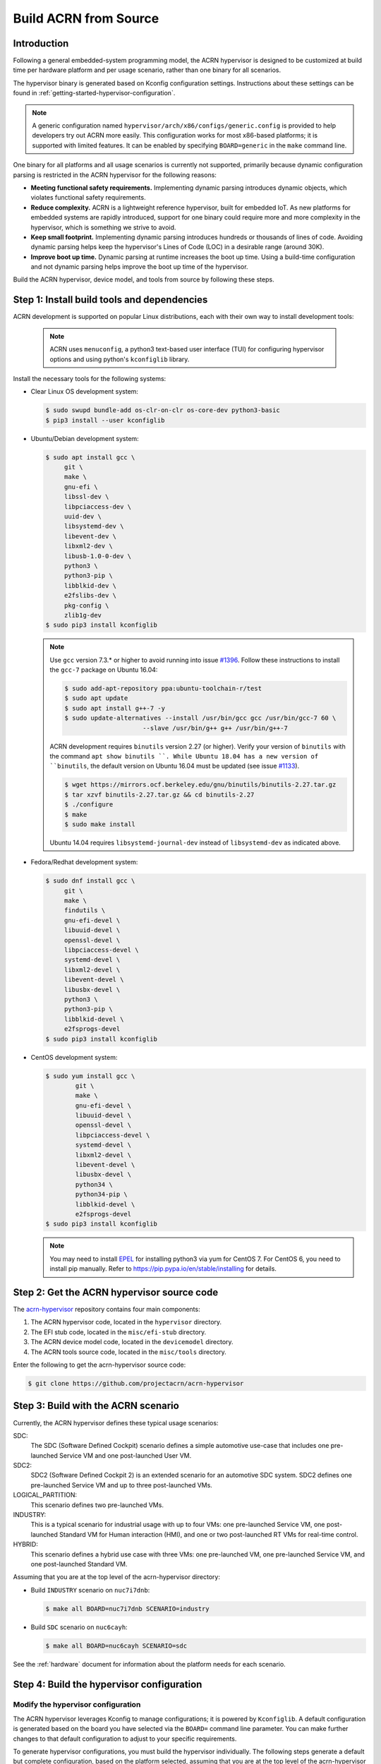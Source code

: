 .. _getting-started-building:

Build ACRN from Source
######################

Introduction
************

Following a general embedded-system programming model, the ACRN
hypervisor is designed to be customized at build time per hardware
platform and per usage scenario, rather than one binary for all
scenarios.

The hypervisor binary is generated based on Kconfig configuration
settings. Instructions about these settings can be found in
:ref:`getting-started-hypervisor-configuration`.

.. note::
   A generic configuration named ``hypervisor/arch/x86/configs/generic.config``
   is provided to help developers try out ACRN more easily.
   This configuration works for most x86-based platforms; it is supported
   with limited features. It can be enabled by specifying ``BOARD=generic``
   in the ``make`` command line.

One binary for all platforms and all usage scenarios is currently not
supported, primarily because dynamic configuration parsing is restricted in
the ACRN hypervisor for the following reasons:

- **Meeting functional safety requirements.** Implementing dynamic parsing
  introduces dynamic objects, which violates functional safety requirements.

- **Reduce complexity.** ACRN is a lightweight reference hypervisor, built for
  embedded IoT. As new platforms for embedded systems are rapidly introduced,
  support for one binary could require more and more complexity in the
  hypervisor, which is something we strive to avoid.

- **Keep small footprint.** Implementing dynamic parsing introduces
  hundreds or thousands of lines of code. Avoiding dynamic parsing
  helps keep the hypervisor's Lines of Code (LOC) in a desirable range (around 30K).

- **Improve boot up time.** Dynamic parsing at runtime increases the boot
  up time. Using a build-time configuration and not dynamic parsing
  helps improve the boot up time of the hypervisor.


Build the ACRN hypervisor, device model, and tools from source by following
these steps.

.. _install-build-tools-dependencies:

Step 1: Install build tools and dependencies
********************************************

ACRN development is supported on popular Linux distributions, each with
their own way to install development tools:

  .. note::
     ACRN uses ``menuconfig``, a python3 text-based user interface (TUI) for
     configuring hypervisor options and using python's ``kconfiglib`` library.

Install the necessary tools for the following systems:

* Clear Linux OS development system:

  .. code-block:: none

     $ sudo swupd bundle-add os-clr-on-clr os-core-dev python3-basic
     $ pip3 install --user kconfiglib

* Ubuntu/Debian development system:

  .. code-block:: none

     $ sudo apt install gcc \
          git \
          make \
          gnu-efi \
          libssl-dev \
          libpciaccess-dev \
          uuid-dev \
          libsystemd-dev \
          libevent-dev \
          libxml2-dev \
          libusb-1.0-0-dev \
          python3 \
          python3-pip \
          libblkid-dev \
          e2fslibs-dev \
          pkg-config \
          zlib1g-dev
     $ sudo pip3 install kconfiglib

  .. note::
     Use ``gcc`` version 7.3.* or higher to avoid running into
     issue `#1396 <https://github.com/projectacrn/acrn-hypervisor/issues/1396>`_. Follow these instructions to install the ``gcc-7`` package on Ubuntu 16.04:

     .. code-block:: none

        $ sudo add-apt-repository ppa:ubuntu-toolchain-r/test
        $ sudo apt update
        $ sudo apt install g++-7 -y
        $ sudo update-alternatives --install /usr/bin/gcc gcc /usr/bin/gcc-7 60 \
                             --slave /usr/bin/g++ g++ /usr/bin/g++-7


     ACRN development requires ``binutils`` version 2.27 (or higher).
     Verify your version of ``binutils`` with the command ``apt show binutils
     ``. While Ubuntu 18.04 has a new version of ``binutils``, the default
     version on Ubuntu 16.04 must be updated (see issue `#1133
     <https://github.com/projectacrn/acrn-hypervisor/issues/1133>`_).

     .. code-block:: none

        $ wget https://mirrors.ocf.berkeley.edu/gnu/binutils/binutils-2.27.tar.gz
        $ tar xzvf binutils-2.27.tar.gz && cd binutils-2.27
        $ ./configure
        $ make
        $ sudo make install


     Ubuntu 14.04 requires ``libsystemd-journal-dev`` instead of ``libsystemd-dev`` as indicated above.

* Fedora/Redhat development system:

  .. code-block:: none

     $ sudo dnf install gcc \
          git \
          make \
          findutils \
          gnu-efi-devel \
          libuuid-devel \
          openssl-devel \
          libpciaccess-devel \
          systemd-devel \
          libxml2-devel \
          libevent-devel \
          libusbx-devel \
          python3 \
          python3-pip \
          libblkid-devel \
          e2fsprogs-devel
     $ sudo pip3 install kconfiglib


* CentOS development system:

  .. code-block:: none

     $ sudo yum install gcc \
             git \
             make \
             gnu-efi-devel \
             libuuid-devel \
             openssl-devel \
             libpciaccess-devel \
             systemd-devel \
             libxml2-devel \
             libevent-devel \
             libusbx-devel \
             python34 \
             python34-pip \
             libblkid-devel \
             e2fsprogs-devel
     $ sudo pip3 install kconfiglib

  .. note::
     You may need to install `EPEL <https://fedoraproject.org/wiki/EPEL>`_
     for installing python3 via yum for CentOS 7. For CentOS 6, you need to
     install pip manually. Refer to https://pip.pypa.io/en/stable/installing
     for details.


Step 2: Get the ACRN hypervisor source code
*******************************************

The `acrn-hypervisor <https://github.com/projectacrn/acrn-hypervisor/>`_
repository contains four main components:

1. The ACRN hypervisor code, located in the ``hypervisor`` directory.
#. The EFI stub code, located in the ``misc/efi-stub`` directory.
#. The ACRN device model code, located in the ``devicemodel`` directory.
#. The ACRN tools source code, located in the ``misc/tools`` directory.

Enter the following to get the acrn-hypervisor source code:

.. code-block:: none

   $ git clone https://github.com/projectacrn/acrn-hypervisor


Step 3: Build with the ACRN scenario
************************************

Currently, the ACRN hypervisor defines these typical usage scenarios:

SDC:
   The SDC (Software Defined Cockpit) scenario defines a simple
   automotive use-case that includes one pre-launched Service VM and one
   post-launched User VM.

SDC2:
   SDC2 (Software Defined Cockpit 2) is an extended scenario for an
   automotive SDC system.  SDC2 defines one pre-launched Service VM and up
   to three post-launched VMs.

LOGICAL_PARTITION:
    This scenario defines two pre-launched VMs.

INDUSTRY:
   This is a typical scenario for industrial usage with up to four VMs:
   one pre-launched Service VM, one post-launched Standard VM for Human
   interaction (HMI), and one or two post-launched RT VMs for real-time
   control.

HYBRID:
   This scenario defines a hybrid use case with three VMs: one
   pre-launched VM, one pre-launched Service VM, and one post-launched
   Standard VM.

Assuming that you are at the top level of the acrn-hypervisor directory:

* Build ``INDUSTRY`` scenario on ``nuc7i7dnb``:

  .. code-block:: none

     $ make all BOARD=nuc7i7dnb SCENARIO=industry

* Build ``SDC`` scenario on ``nuc6cayh``:

  .. code-block:: none

     $ make all BOARD=nuc6cayh SCENARIO=sdc

See the :ref:`hardware` document for information about the platform needs
for each scenario.

.. _getting-started-hypervisor-configuration:

Step 4: Build the hypervisor configuration
******************************************

Modify the hypervisor configuration
===================================

The ACRN hypervisor leverages Kconfig to manage configurations; it is
powered by ``Kconfiglib``. A default configuration is generated based on the
board you have selected via the ``BOARD=`` command line parameter. You can
make further changes to that default configuration to adjust to your specific
requirements.

To generate hypervisor configurations, you must build the hypervisor
individually. The following steps generate a default but complete
configuration, based on the platform selected, assuming that you are at the
top level of the acrn-hypervisor directory. The configuration file, named
``.config``, can be found under the target folder of your build.

.. code-block:: none

   $ cd hypervisor
   $ make defconfig BOARD=nuc6cayh

The BOARD specified is used to select a ``defconfig`` under
``arch/x86/configs/``. The other command line-based options (e.g. ``RELEASE``)
take no effect when generating a defconfig.

To modify the hypervisor configurations, you can either edit ``.config``
manually, or invoke a TUI-based menuconfig, powered by kconfiglib, by
executing ``make menuconfig``. As an example, the following commands
(assuming that you are at the top level of the acrn-hypervisor directory)
generate a default configuration file for UEFI, allowing you to modify some
configurations and build the hypervisor using the updated ``.config``:

.. code-block:: none

   # Modify the configurations per your needs
   $ cd ../         # Enter top-level folder of acrn-hypervisor source
   $ make menuconfig -C hypervisor BOARD=kbl-nuc-i7   <select industry scenario>


Note that ``menuconfig`` is python3 only.

Refer to the help on menuconfig for a detailed guide on the interface:

.. code-block:: none

   $ pydoc3 menuconfig

Step 5: Build the hypervisor, device model, and tools
*****************************************************

Now you can build all these components at once as follows:

.. code-block:: none

   $ make FIRMWARE=uefi          # Build the UEFI hypervisor with the new .config

The build results are found in the ``build`` directory. You can specify
a different Output folder by setting the ``O`` ``make`` parameter,
for example: ``make O=build-nuc BOARD=nuc6cayh``.

If you only need the hypervisor, use this command:

.. code-block:: none

   $ make clean                       # Remove files previously built
   $ make -C hypervisor
   $ make -C misc/efi-stub HV_OBJDIR=$PWD/hypervisor/build EFI_OBJDIR=$PWD/hypervisor/build

The ``acrn.efi`` will be generated in the ``./hypervisor/build/acrn.efi`` directory hypervisor.

As mentioned in :ref:`ACRN Configuration Tool <vm_config_workflow>`, the Board configuration and VM configuration can be imported from XML files.
If you want to build the hypervisor with XML configuration files, specify
the file location as follows:

.. code-block:: none

   $ make BOARD_FILE=$PWD/misc/acrn-config/xmls/board-xmls/nuc7i7dnb.xml \
   SCENARIO_FILE=$PWD/misc/acrn-config/xmls/config-xmls/nuc7i7dnb/industry.xml FIRMWARE=uefi


Note that the file path must be absolute. Both of the ``BOARD`` and ``SCENARIO`` parameters are not needed because the information is retrieved from the XML file. Adjust the example above to your own environment path.

Follow the same instructions to boot and test the images you created from your build.

